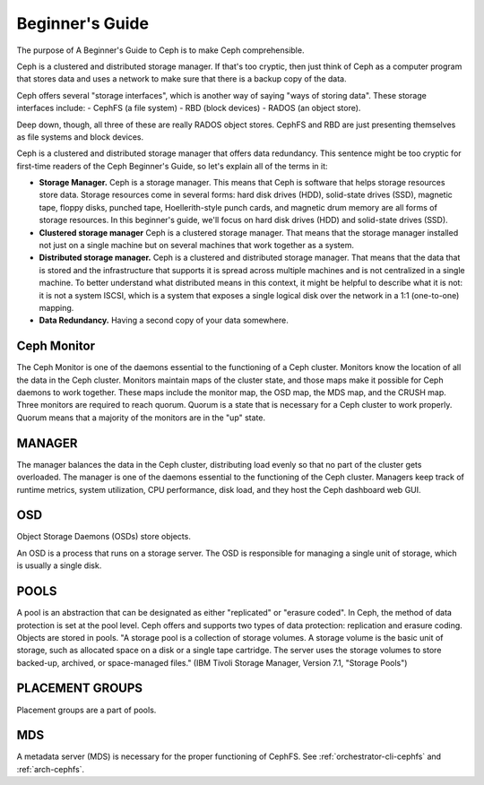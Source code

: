 ==========================
 Beginner's Guide
==========================

The purpose of A Beginner's Guide to Ceph is to make Ceph comprehensible.

Ceph is a clustered and distributed storage manager. If that's too cryptic,
then just think of Ceph as a computer program that stores data and uses a
network to make sure that there is a backup copy of the data.

Ceph offers several "storage interfaces", which is another
way of saying "ways of storing data". These storage interfaces include: 
- CephFS (a file system) 
- RBD (block devices) 
- RADOS (an object store).

Deep down, though, all three of these are really RADOS object stores. CephFS
and RBD are just presenting themselves as file systems and block devices.

Ceph is a clustered and distributed storage manager that offers data
redundancy. This sentence might be too cryptic for first-time readers of the
Ceph Beginner's Guide, so let's explain all of the terms in it:

- **Storage Manager.** Ceph is a storage manager. This means that Ceph is
  software that helps storage resources store data. Storage resources come in
  several forms: hard disk drives (HDD), solid-state drives (SSD), magnetic
  tape, floppy disks, punched tape, Hoellerith-style punch cards, and magnetic
  drum memory are all forms of storage resources. In this beginner's guide,
  we'll focus on hard disk drives (HDD) and solid-state drives (SSD).
- **Clustered storage manager** Ceph is a clustered storage manager. That means
  that the storage manager installed not just on a single machine but on
  several machines that work together as a system.
- **Distributed storage manager.** Ceph is a clustered and distributed storage
  manager. That means that the data that is stored and the infrastructure that
  supports it is spread across multiple machines and is not centralized in a
  single machine. To better understand what distributed means in this context,
  it might be helpful to describe what it is not: it is not a system ISCSI,
  which is a system that exposes a single logical disk over the network in a
  1:1 (one-to-one) mapping.
- **Data Redundancy.** Having a second copy of your data somewhere.

Ceph Monitor 
------------

The Ceph Monitor is one of the daemons essential to the functioning of a Ceph
cluster. Monitors know the location of all the data in the Ceph cluster.
Monitors maintain maps of the cluster state, and those maps make it possible
for Ceph daemons to work together. These maps include the monitor map, the OSD
map, the MDS map, and the CRUSH map. Three monitors are required to reach
quorum. Quorum is a state that is necessary for a Ceph cluster to work
properly. Quorum means that a majority of the monitors are in the "up" state.

MANAGER
-------
The manager balances the data in the Ceph cluster, distributing load evenly so
that no part of the cluster gets overloaded. The manager is one of the daemons
essential to the functioning of the Ceph cluster. Managers keep track of
runtime metrics, system utilization, CPU performance, disk load, and they host
the Ceph dashboard web GUI.

OSD
---

Object Storage Daemons (OSDs) store objects.

An OSD is a process that runs on a storage server. The OSD is responsible for
managing a single unit of storage, which is usually a single disk.

POOLS
-----

A pool is an abstraction that can be designated as either "replicated" or
"erasure coded". In Ceph, the method of data protection is set at the pool
level. Ceph offers and supports two types of data protection: replication and
erasure coding. Objects are stored in pools. "A storage pool is a collection of
storage volumes. A storage volume is the basic unit of storage, such as
allocated space on a disk or a single tape cartridge. The server uses the
storage volumes to store backed-up, archived, or space-managed files." (IBM
Tivoli Storage Manager, Version 7.1, "Storage Pools")

PLACEMENT GROUPS
----------------

Placement groups are a part of pools.

MDS
---
A metadata server (MDS) is necessary for the proper functioning of CephFS.
See :ref:`orchestrator-cli-cephfs` and :ref:`arch-cephfs`.



